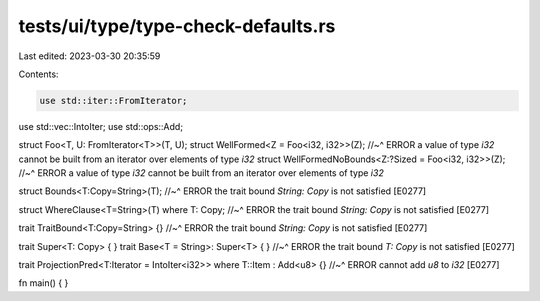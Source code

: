 tests/ui/type/type-check-defaults.rs
====================================

Last edited: 2023-03-30 20:35:59

Contents:

.. code-block:: rs

    use std::iter::FromIterator;
use std::vec::IntoIter;
use std::ops::Add;

struct Foo<T, U: FromIterator<T>>(T, U);
struct WellFormed<Z = Foo<i32, i32>>(Z);
//~^ ERROR a value of type `i32` cannot be built from an iterator over elements of type `i32`
struct WellFormedNoBounds<Z:?Sized = Foo<i32, i32>>(Z);
//~^ ERROR a value of type `i32` cannot be built from an iterator over elements of type `i32`

struct Bounds<T:Copy=String>(T);
//~^ ERROR the trait bound `String: Copy` is not satisfied [E0277]

struct WhereClause<T=String>(T) where T: Copy;
//~^ ERROR the trait bound `String: Copy` is not satisfied [E0277]

trait TraitBound<T:Copy=String> {}
//~^ ERROR the trait bound `String: Copy` is not satisfied [E0277]

trait Super<T: Copy> { }
trait Base<T = String>: Super<T> { }
//~^ ERROR the trait bound `T: Copy` is not satisfied [E0277]

trait ProjectionPred<T:Iterator = IntoIter<i32>> where T::Item : Add<u8> {}
//~^ ERROR cannot add `u8` to `i32` [E0277]

fn main() { }


